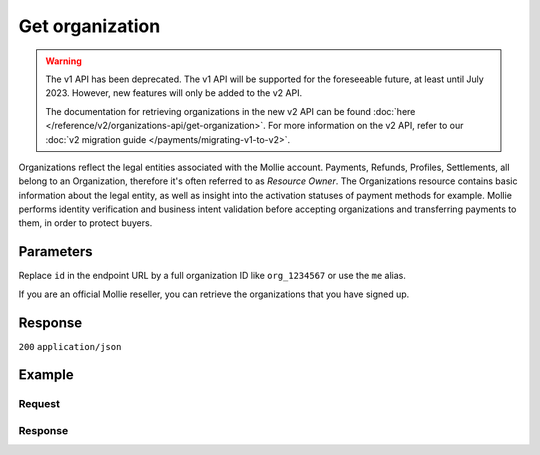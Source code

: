 Get organization
================
.. api-name:: Organizations API
   :version: 1

.. warning:: The v1 API has been deprecated. The v1 API will be supported for the foreseeable future, at least until
             July 2023. However, new features will only be added to the v2 API.

             The documentation for retrieving organizations in the new v2 API can be found
             :doc:`here </reference/v2/organizations-api/get-organization>`. For more information on the v2 API, refer
             to our :doc:`v2 migration guide </payments/migrating-v1-to-v2>`.

.. endpoint::
   :method: GET
   :url: https://api.mollie.com/v1/organizations/*id*

.. authentication::
   :api_keys: false
   :organization_access_tokens: false
   :oauth: true

Organizations reflect the legal entities associated with the Mollie account. Payments, Refunds, Profiles, Settlements,
all belong to an Organization, therefore it's often referred to as *Resource Owner*. The Organizations resource contains
basic information about the legal entity, as well as insight into the activation statuses of payment methods for
example. Mollie performs identity verification and business intent validation before accepting organizations and
transferring payments to them, in order to protect buyers.

Parameters
----------
Replace ``id`` in the endpoint URL by a full organization ID like ``org_1234567`` or use the ``me`` alias.

If you are an official Mollie reseller, you can retrieve the organizations that you have signed up.

Response
--------
``200`` ``application/json``

.. parameter:: resource
   :type: string

   Indicates the response contains an organization object. Will always contain ``organization`` for this endpoint.

.. parameter:: id
   :type: string

   The identifier uniquely referring to this organization, for example ``org_1234567``.

.. parameter:: name
   :type: string

   The organization's official name.

.. parameter:: email
   :type: string

   The email address of the organization.

.. parameter:: address
   :type: string

   The address where the organizations is established.

.. parameter:: postalCode
   :type: string

   The postal code of where the organization is established.

.. parameter:: city
   :type: string

   The name of the city where the organization is established.

.. parameter:: country
   :type: string

   The name of the country where the organization is established.

.. parameter:: countryCode
   :type: string

   The two-letter code of the country where the organization is established.

.. parameter:: registrationType
   :type: string

   National or international registration type of the organization's legal entity.

.. parameter:: registrationNumber
   :type: string

   Registration number of the organization's legal entity.

.. parameter:: registrationDatetime
   :type: datetime

   Registration date of the organization's legal entity.

.. parameter:: vatNumber
   :type: string

   The VAT number of the organization, if based in the European Union. The VAT number has been checked with the
   `VIES <http://ec.europa.eu/taxation_customs/vies/>`_ service by Mollie.

.. parameter:: vatRegulation
   :type: string

   The organization's VAT regulation, if based in the European Union. Either ``shifted`` (VAT is shifted) or ``dutch``
   (Dutch VAT rate).

.. parameter:: verifiedDatetime
   :type: datetime

   Date on which Mollie's verification of this organization completed successfully.

Example
-------

Request
^^^^^^^
.. code-block:: bash
   :linenos:

   curl -X GET https://api.mollie.com/v1/organizations/org_1234567 \
       -H "Authorization: Bearer access_Wwvu7egPcJLLJ9Kb7J632x8wJ2zMeJ"

Response
^^^^^^^^
.. code-block:: none
   :linenos:

   HTTP/1.1 200 OK
   Content-Type: application/json

   {
       "resource": "organization",
       "id": "org_1234567",
       "name": "Mollie B.V.",
       "email": "info@mollie.com",
       "address": "Keizersgracht 126",
       "postalCode": "1015CW",
       "city": "Amsterdam",
       "country": "Netherlands",
       "countryCode": "NL",
       "registrationType": "bv",
       "registrationNumber": "30204462",
       "registrationDatetime": "2004-04-01T09:41:00.0Z",
       "vatNumber": "NL123456789B01",
       "verifiedDatetime": "2007-06-29T09:41:00.0Z"
   }
